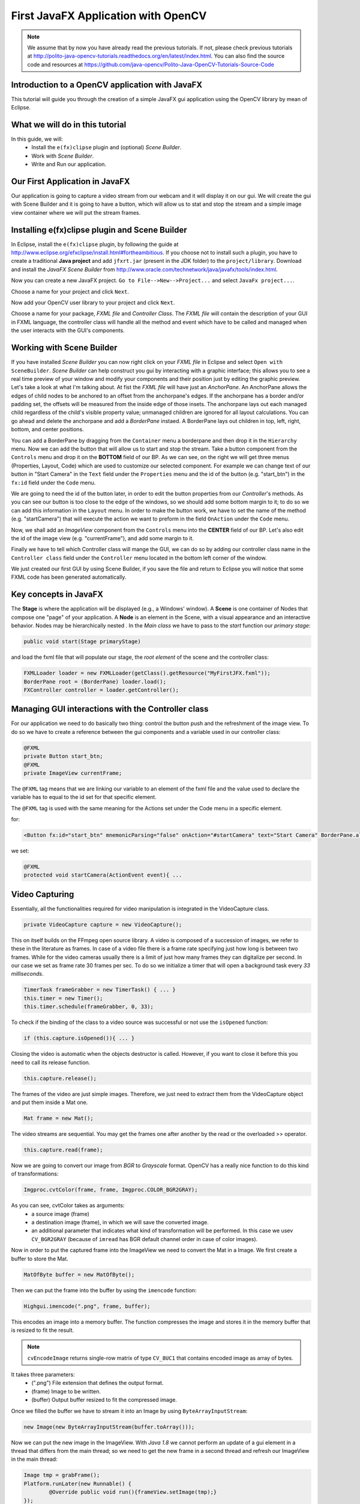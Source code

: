 ====================================
First JavaFX Application with OpenCV
====================================

.. note:: We assume that by now you have already read the previous tutorials. If not, please check previous tutorials at `<http://polito-java-opencv-tutorials.readthedocs.org/en/latest/index.html>`_. You can also find the source code and resources at `<https://github.com/java-opencv/Polito-Java-OpenCV-Tutorials-Source-Code>`_

Introduction to a OpenCV application with JavaFX
------------------------------------------------
This tutorial will guide you through the creation of a simple JavaFX gui application using the  OpenCV library by mean of Eclipse.

What we will do in this tutorial
--------------------------------
In this guide, we will:
 * Install the ``e(fx)clipse`` plugin and (optional) *Scene Builder*.
 * Work with *Scene Builder*.
 * Write and Run our application.

Our First Application in JavaFX
-------------------------------
Our application is going to capture a video stream from our webcam and it will display it on our gui. We will create the gui with Scene Builder and it is going to have a button, which will allow us to stat and stop the stream and a simple image view container where we will put the stream frames.

Installing e(fx)clipse plugin and Scene Builder
-----------------------------------------------
In Eclipse, install the ``e(fx)clipse`` plugin, by following the guide at `<http://www.eclipse.org/efxclipse/install.html#fortheambitious>`_.
If you choose not to install such a plugin, you have to create a traditional **Java project** and add ``jfxrt.jar`` (present in the JDK folder) to the ``project/library``.
Download and install the *JavaFX Scene Builder* from `<http://www.oracle.com/technetwork/java/javafx/tools/index.html>`_.

Now you can create a new JavaFX project. ``Go to File-->New-->Project...`` and select ``JavaFx project...``.

.. image:: _static/03-00.png

Choose a name for your project and click ``Next``.

.. image:: _static/03-01.png

Now add your OpenCV user library to your project and click ``Next``.

.. image:: _static/03-02.png

Choose a name for your package, *FXML file* and *Controller Class*.
The *FXML file* will contain the description of your GUI in FXML language, the controller class will handle all the method and event which have to be called and managed  when the user interacts with the GUI's components.

.. image:: _static/03-03.png

Working with Scene Builder
--------------------------
If you have installed *Scene Builder* you can now right click on your *FXML file* in Eclipse and select ``Open with SceneBuilder``.
*Scene Builder* can help construct you gui by interacting with a graphic interface; this allows you to see a real time preview of your window and modify your components and their position just by editing the graphic preview. Let's take a look at what I'm talking about.
At fist the *FXML file* will have just an *AnchorPane*.
An AnchorPane allows the edges of child nodes to be anchored to an offset from the anchorpane's edges. If the anchorpane has a border and/or padding set, the offsets will be measured from the inside edge of those insets.
The anchorpane lays out each managed child regardless of the child's visible property value; unmanaged children are ignored for all layout calculations.
You can go ahead and delete the anchorpane and add a *BorderPane* instaed.
A BorderPane lays out children in top, left, right, bottom, and center positions.

.. image:: _static/03-04.png

You can add a BorderPane by dragging from the ``Container`` menu a borderpane and then drop it in the ``Hierarchy`` menu.
Now we can add the button that will allow us to start and stop the stream. Take a button component from the ``Controls`` menu and drop it on the **BOTTOM** field of our BP.
As we can see, on the right we will get three menus (Properties, Layout, Code) which are used to customize our selected component.
For example we can change text of our button in "Start Camera" in the ``Text`` field under the ``Properties`` menu and the id of the button (e.g. "start_btn") in the ``fx:id`` field under the ``Code`` menu.

.. image:: _static/03-05.png

.. image:: _static/03-06.png

We are going to need the id of the button later, in order to edit the button properties from our *Controller*'s methods.
As you can see our button is too close to the edge of the windows, so we should add some bottom margin to it; to do so we can add this information in the ``Layout`` menu.
In order to make the button work, we have to set the name of the method (e.g. "startCamera") that will execute the action we want to preform in the field ``OnAction`` under the ``Code`` menu.

.. image:: _static/03-07.png

Now, we shall add an *ImageView* component from the ``Controls`` menu into the **CENTER** field of our BP. Let's also edit the id of the image view (e.g. "currentFrame"), and add some margin to it.

.. image:: _static/03-08.png

Finally we have to tell which Controller class will mange the GUI, we can do so by adding our controller class name in the ``Controller class`` field under the ``Controller`` menu located in the bottom left corner of the window.

We just created our first GUI by using Scene Builder, if you save the file and return to Eclipse you will notice that some FXML code has been generated automatically.

Key concepts in JavaFX
----------------------
The **Stage** is where the application will be displayed (e.g., a Windows' window).
A **Scene** is one container of Nodes that compose one "page" of your application.
A **Node** is an element in the Scene, with a visual appearance and an interactive behavior. Nodes may be hierarchically nested .
In  the *Main class* we have to pass to the *start* function our *primary stage*:

.. code-block:: java

    public void start(Stage primaryStage)

and load the fxml file that will populate our stage, the *root element* of the scene and the controller class:

.. code-block:: java

    FXMLLoader loader = new FXMLLoader(getClass().getResource("MyFirstJFX.fxml"));
    BorderPane root = (BorderPane) loader.load();
    FXController controller = loader.getController();

Managing GUI interactions with the Controller class
---------------------------------------------------
For our application we need to do basically two thing: control the button push and the refreshment of the image view.
To do so we have to create a reference between the gui components and a variable used in our controller class:

.. code-block:: java

    @FXML
    private Button start_btn;
    @FXML
    private ImageView currentFrame;

The ``@FXML`` tag means that we are linking our variable to an element of the fxml file and the value used to declare the variable has to equal to the id set for that specific element.

The ``@FXML`` tag is used with the same meaning for the Actions set under the Code menu in a specific element.

for:

.. code-block:: xml

    <Button fx:id="start_btn" mnemonicParsing="false" onAction="#startCamera" text="Start Camera" BorderPane.alignment="CENTER">

we set:

.. code-block:: java

    @FXML
    protected void startCamera(ActionEvent event){ ...

Video Capturing
---------------
Essentially, all the functionalities required for video manipulation is integrated in the VideoCapture class.

.. code-block:: java

    private VideoCapture capture = new VideoCapture();

This on itself builds on the FFmpeg open source library. A video is composed of a succession of images, we refer to these in the literature as frames. In case of a video file there is a frame rate specifying just how long is between two frames. While for the video cameras usually there is a limit of just how many frames they can digitalize per second. 
In our case we set as frame rate 30 frames per sec. To do so we initialize a timer that will open a background task every *33 milliseconds*.

.. code-block:: java

    TimerTask frameGrabber = new TimerTask() { ... }
    this.timer = new Timer();
    this.timer.schedule(frameGrabber, 0, 33);

To check if the binding of the class to a video source was successful or not use the ``isOpened`` function:

.. code-block:: java

    if (this.capture.isOpened()){ ... }

Closing the video is automatic when the objects destructor is called. However, if you want to close it before this you need to call its release function.

.. code-block:: java

    this.capture.release();

The frames of the video are just simple images. Therefore, we just need to extract them from the VideoCapture object and put them inside a Mat one.

.. code-block:: java

    Mat frame = new Mat();

The video streams are sequential. You may get the frames one after another by the read or the overloaded >> operator.

.. code-block:: java

    this.capture.read(frame);

Now we are going to convert our image from *BGR* to *Grayscale* format. OpenCV has a really nice function to do this kind of transformations:

.. code-block:: java

    Imgproc.cvtColor(frame, frame, Imgproc.COLOR_BGR2GRAY);

As you can see, cvtColor takes as arguments:
 - a source image (frame)
 - a destination image (frame), in which we will save the converted image.
 - an additional parameter that indicates what kind of transformation will be performed. In this case we usev ``CV_BGR2GRAY`` (because of ``imread`` has BGR default channel order in case of color images).

Now in order to put the captured frame into the ImageView we need to convert the Mat in a Image.
We first create a buffer to store the Mat.

.. code-block:: java

    MatOfByte buffer = new MatOfByte();

Then we can put the frame into the buffer by using the ``imencode`` function:

.. code-block:: java

    Highgui.imencode(".png", frame, buffer);

This encodes an image into a memory buffer. The function compresses the image and stores it in the memory buffer that is resized to fit the result.

.. note:: ``cvEncodeImage`` returns single-row matrix of type ``CV_8UC1`` that contains encoded image as array of bytes.

It takes three parameters: 
 - (".png") File extension that defines the output format. 
 - (frame) Image to be written. 
 - (buffer) Output buffer resized to fit the compressed image.

Once we filled the buffer we have to stream it into an Image by using ``ByteArrayInputStream``:

.. code-block:: java

    new Image(new ByteArrayInputStream(buffer.toArray()));

Now we can put the new image in the ImageView.
With *Java 1.8* we cannot perform an update of a gui element in a thread that differs from the main thread; so we need to get the new frame in a second thread and refresh our ImageView in the main thread:

.. code-block:: java

    Image tmp = grabFrame();
    Platform.runLater(new Runnable() {
	    @Override public void run(){frameView.setImage(tmp);}
    });

.. image:: _static/03-09.png

Source Code
-----------
- `Main.java <https://github.com/java-opencv/Polito-Java-OpenCV-Tutorials-Source-Code/blob/master/MyFirstFXApp/src/application/Main.java>`_

.. code-block:: java

    public class Main extends Application {
	    @Override
	    public void start(Stage primaryStage) {
		    try {
			    // load the FXML resource
			    FXMLLoader loader = new FXMLLoader(getClass().getResource("MyFirstJFX.fxml"));
			    // store the root element so that the controllers can use it
			    BorderPane root = (BorderPane) loader.load();
			    // create and style a scene
			    Scene scene = new Scene(root);
			    scene.getStylesheets().add(getClass().getResource("application.css").toExternalForm());
			    // create the stage with the given title and the previously created scene
			    primaryStage.setTitle("JavaFX meets OpenCV");
			    primaryStage.setScene(scene);
			    // show the GUI
			    primaryStage.show();
			    // set a reference of this class for its controller
			    FXController controller = loader.getController();
			    controller.setRootElement(root);
			
		    } catch(Exception e) {
			    e.printStackTrace();
		    }
	    }
	
	    public static void main(String[] args) {
		    // load the native OpenCV library
		    System.loadLibrary(Core.NATIVE_LIBRARY_NAME);
		    launch(args);
	    }
    }

- `FXController.java <https://github.com/java-opencv/Polito-Java-OpenCV-Tutorials-Source-Code/blob/master/MyFirstFXApp/src/application/FXController.java>`_

.. code-block:: java

    public class FXController {

	@FXML
	private Button start_btn;
	@FXML
	private ImageView currentFrame;
	
	private Pane rootElement;
	private Timer timer;
	private VideoCapture capture = new VideoCapture();
	
	@FXML
	protected void startCamera(ActionEvent event)
	{
		// check: the main class is accessible?
		if (this.rootElement != null)
		{
			// get the ImageView object for showing the video stream
			final ImageView frameView = currentFrame;
			// check if the capture stream is opened
			if (!this.capture.isOpened())
			{
				// start the video capture
				this.capture.open(0);
				// grab a frame every 33 ms (30 frames/sec)
				TimerTask frameGrabber = new TimerTask() {
					@Override
					public void run()
					{
						Image tmp = grabFrame();
						Platform.runLater(new Runnable() {
							@Override
				            public void run()
							{
								frameView.setImage(tmp);
				            }
						});	
						
					}
				};
				this.timer = new Timer();
				//set the timer scheduling, this allow you to perform frameGrabber every 33ms; 
				this.timer.schedule(frameGrabber, 0, 33);
				this.start_btn.setText("Stop Camera");
			}
			else
			{
				this.start_btn.setText("Start Camera");
				// stop the timer
				if (this.timer != null)
				{
					this.timer.cancel();
					this.timer = null;
				}
				// release the camera
				this.capture.release();
				// clear the image container
				frameView.setImage(null);
			}
		}
	}
	
	private Image grabFrame()
	{
		//init
		Image imageToShow = null;
		Mat frame = new Mat();
		// check if the capture is open
		if (this.capture.isOpened())
		{
			try
			{
				// read the current frame
				this.capture.read(frame);
				// if the frame is not empty, process it
				if (!frame.empty())
				{
					// convert the image to gray scale
					Imgproc.cvtColor(frame, frame, Imgproc.COLOR_BGR2GRAY);
					// convert the Mat object (OpenCV) to Image (JavaFX)
					imageToShow = mat2Image(frame);
				}
			}
			catch (Exception e)
			{
				// log the error
				System.err.println("ERROR: " + e.getMessage());
			}
		}
		return imageToShow;
	}
	
	private Image mat2Image(Mat frame)
	{
		// create a temporary buffer
		MatOfByte buffer = new MatOfByte();
		// encode the frame in the buffer
		Highgui.imencode(".png", frame, buffer);
		// build and return an Image created from the image encoded in the buffer
		return new Image(new ByteArrayInputStream(buffer.toArray()));
	}
	
	public void setRootElement(Pane root)
	{
		this.rootElement = root;
	}
	
    }

- `MyFirstJFX.fxml <https://github.com/java-opencv/Polito-Java-OpenCV-Tutorials-Source-Code/blob/master/MyFirstFXApp/src/application/MyFirstJFX.fxml>`_

.. code-block:: xml

    <?xml version="1.0" encoding="UTF-8"?>

    <?import java.lang.*?>
    <?import javafx.geometry.*?>
    <?import javafx.scene.control.*?>
    <?import javafx.scene.image.*?>
    <?import javafx.scene.layout.*?>
    <?import javafx.scene.layout.BorderPane?>
    <?import javafx.scene.image.ImageView?>
    <?import javafx.scene.layout.HBox?>
    <?import javafx.scene.control.Button?>
    <?import javafx.geometry.Insets?>

    <BorderPane maxHeight="-Infinity" maxWidth="-Infinity" minHeight="-Infinity" minWidth="-Infinity" prefHeight="400.0" prefWidth="600.0" xmlns="http://javafx.com/javafx/8" xmlns:fx="http://javafx.com/fxml/1" fx:controller="application.FXController">
       <bottom>
          <Button fx:id="start_btn" mnemonicParsing="false" onAction="#startCamera" text="Start Camera" BorderPane.alignment="CENTER">
             <BorderPane.margin>
                <Insets bottom="10.0" />
             </BorderPane.margin></Button>
       </bottom>
       <center>
          <ImageView fx:id="currentFrame" fitHeight="150.0" fitWidth="200.0" pickOnBounds="true" preserveRatio="true" BorderPane.alignment="CENTER">
             <BorderPane.margin>
                <Insets bottom="10.0" left="10.0" right="10.0" top="10.0" />
             </BorderPane.margin></ImageView>
       </center>
    </BorderPane>
